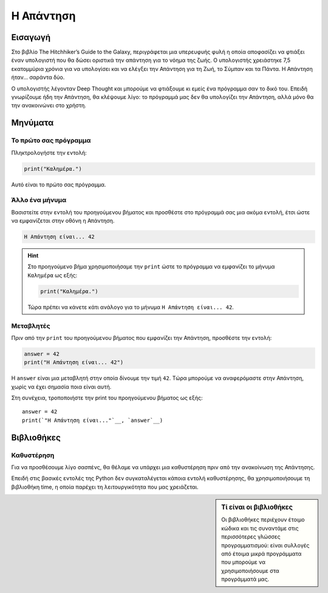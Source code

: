 ==========
Η Απάντηση
==========

Εισαγωγή
========
Στο βιβλίο The Hitchhiker’s Guide to the Galaxy, περιγράφεται μια υπερευφυής
φυλή η οποία αποφασίζει να φτιάξει έναν υπολογιστή που θα δώσει οριστικά
την απάντηση για το νόημα της ζωής. Ο υπολογιστής χρειάστηκε 7,5 εκατομμύρια
χρόνια για να υπολογίσει και να ελέγξει την Απάντηση για τη Ζωή, το Σύμπαν
και τα Πάντα. Η Απάντηση ήταν... σαράντα δύο.

Ο υπολογιστής λέγονταν Deep Thought και μπορούμε να φτιάξουμε κι εμείς
ένα πρόγραμμα σαν το δικό του. Επειδή γνωρίζουμε ήδη την Απάντηση, θα
κλέψουμε λίγο: το πρόγραμμά μας δεν θα υπολογίζει την Απάντηση, αλλά μόνο
θα την ανακοινώνει στο χρήστη.

.. explanation:: Τί θα μάθουμε
  :class: concept
  :open:

  Με αυτό το φύλλο εργασίας θα γνωρίσουμε τα βασικά είδη εντολών
  που θα επιτρέπουν στα προγράμματά μας να αλληλεπιδρούν με το
  χρήστη, δηλαδή να του *εμφανίζουν μηνύματα στην οθόνη* και να
  του ζητούν να *εισάγει τιμές από το πληκτρολόγιο*. Θα εξετάσουμε
  επίσης πως μπορούμε να κάνουμε τα προγράμματά μας να *επιλέγουν
  τον τρόπο που θα συμπεριφερθούν*, εξετάζοντας τις συνθήκες που
  επικρατούν κατά την εκτέλεσή τους.

  Κυρίως όμως θα μάθουμε την Απάντηση για τη Ζωή, το Σύμπαν και τα Πάντα!

  *Έννοιες*: είσοδος, έξοδος, μεταβλητές, δομή επιλογής.

Μηνύματα
========

Το πρώτο σας πρόγραμμα
----------------------
Πληκτρολογήστε την εντολή:

.. code::

  print("Καλημέρα.")

Αυτό είναι το πρώτο σας πρόγραμμα.

.. explanation:: Η χρήση της ``print``
  :class: lesson

  Για να εμφανίσουμε ένα μήνυμα στην οθόνη χρησιμοποιούμε την
  ``print``, δίνοντας ανάμεσα στις παρενθέσεις το μήνυμα
  που θα εμφανιστεί.

Άλλο ένα μήνυμα
---------------

Βασιστείτε στην εντολή του προηγούμενου βήματος και προσθέστε
στο πρόγραμμά σας μια ακόμα εντολή, έτσι ώστε να εμφανίζεται
στην οθόνη η Απάντηση.

.. code::

  Η Απάντηση είναι... 42

.. hint::
  :open:

  Μπορείτε να χρησιμοποιήσετε την ``print``, όπως και στο
  προηγούμενο βήμα, για να εμφανίσει το πρόγραμμα ένα μήνυμα στην
  οθόνη. Το μήνυμα θα πρέπει να περικλείεται σε εισαγωγικά.

.. hint::
  Στο προηγούμενο βήμα χρησιμοποιήσαμε την ``print``
  ώστε το πρόγραμμα να εμφανίζει το μήνυμα ``Καλημέρα``
  ως εξής:

  .. code::

    print("Καλημέρα.")

  Τώρα πρέπει να κάνετε κάτι ανάλογο για το μήνυμα
  ``Η Απάντηση είναι... 42``.

.. hint::
  :solution:

  Για να εμφανιστεί στην οθόνη το μήνυμα ``Η Απάντηση είναι... 42``,
  προσθέστε στο πρόγραμμα την εντολή:

  .. code::

    print("Η Απάντηση είναι... 42")

Μεταβλητές
----------

Πριν από την ``print`` του προηγούμενου βήματος που εμφανίζει την Απάντηση,
προσθέστε την εντολή:

.. parsed-literal::
   :class: code

   answer = 42
   print("Η Απάντηση είναι... 42")

Η ``answer`` είναι μια μεταβλητή στην οποία δίνουμε την τιμή ``42``. Tώρα
μπορούμε να αναφερόμαστε στην Απάντηση, χωρίς να έχει σημασία ποια είναι αυτή.

.. explanation:: Μεταβλητές

    Η ``answer`` είναι μια μεταβλητή. Μπορούμε να πούμε ότι δίνουμε στην
    τιμή ``42`` το όνομα ``answer``. Μπορούμε επίσης να πούμε ότι δίνουμε στο
    όνομα ``answer`` την τιμή ``42``. Και οι δύο περιγραφές είναι ορθές, είναι
    απλά θέμα οπτικής γωνίας. Σημασία έχει ότι οι μεταβλητές επιτρέπουν στα
    προγράμματά μας να διατηρούν, να “θυμούνται” τις τιμές που είναι σημαντικές.

    .. image:: illustrations/answer.svg

    ..
        sidebar:: Οπτικοποίηση της σχέσης μεταβλητής-τιμής

        Η μεταβλητή ``answer`` έχει την τιμή ``42``. Εναλλακτικά, θα λέγαμε
        ότι στην τιμή ``42`` έχει δοθεί το όνομα ``answer``.

    Όταν συσχετίζουμε μια τιμή μ’ ένα όνομα (όπως κάνουμε εδώ με το όνομα
    ``answer`` και την τιμή ``42``) μπορούμε ν’ αναφερθούμε σε αυτή κι αργότερα,
    διαφορετικά δεν έχουμε τρόπο ανάκτησής της.

.. explanation:: Εντολή ανάθεσης τιμής

    Η εντολή ``answer = 42`` δεν διατυπώνει κάτι που πρέπει να ισχύει για
    πάντα, είναι απλά μια εντολή που θα αντιστοιχίσει το όνομα ``answer`` με
    την τιμή ``42`` όταν έρθει η σειρά της να εκτελεστεί. Θα μπορούσαμε με μια
    αντίστοιχη εντολή στη συνέχεια ν’ αλλάξουμε την τιμή της μεταβλητής
    ``answer``, δηλαδή να συσχετίσουμε το όνομα με μια νέα τιμή (αν και αυτό
    δεν θα χρειαστεί για την ``answer``, γιατί η Απάντηση είναι μία).

.. explanation:: Ο χρήστης

    Σημειώστε ότι ο χρήστης δε γνωρίζει τίποτα για το όνομα ``answer`` ή την
    αντίστοιχη τιμή. Για την ακρίβεια δε γνωρίζει καν για την ύπαρξη της
    μεταβλητής. Ο χρήστης γνωρίζει μόνο ό,τι του εμφανίζει το πρόγραμμα με
    εντολές εξόδου.

Στη συνέχεια, τροποποιήστε την print του προηγούμενου βήματος ως εξής:

.. parsed-literal::
   :class: prettyprint

   answer = 42
   print(`"Η Απάντηση είναι..."`__, `answer`__)

.. commentary::

   Λίγα λόγια για τις μεταβλητές.

   Δεν είναι ανάγκη να περιοριστούμε σε μια παράγραφο!

.. commentary::
   :orphan:

   Λίγα λόγια για τις μεταβλητές.

.. commentary::

   Ακόμα περισσότερα λόγια για άλλο σημείο.

Βιβλιοθήκες
===========

Καθυστέρηση
-----------

Για να προσθέσουμε λίγο σασπένς, θα θέλαμε να υπάρχει μια καθυστέρηση πριν από
την ανακοίνωση της Απάντησης.

Επειδή στις βασικές εντολές της Python δεν συγκαταλέγεται κάποια εντολή
καθυστέρησης, θα χρησιμοποιήσουμε τη βιβλιοθήκη time, η οποία παρέχει τη
λειτουργικότητα που μας χρειάζεται.

.. sidebar:: Τί είναι οι βιβλιοθήκες

  Οι βιβλιοθήκες περιέχουν έτοιμο κώδικα και τις συναντάμε στις περισσότερες
  γλώσσες προγραμματισμού: είναι συλλογές από έτοιμα μικρά προγράμματα που
  μπορούμε να χρησιμοποιήσουμε στα προγράμματά μας.
